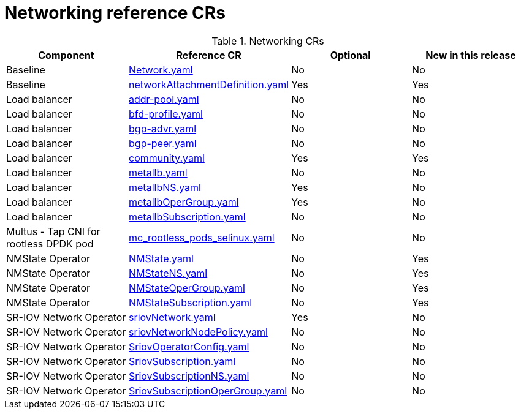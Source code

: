 // Module included in the following assemblies:
//
// *

:_mod-docs-content-type: REFERENCE
[id="networking-crs_{context}"]
= Networking reference CRs

.Networking CRs
[cols="4*", options="header", format=csv]
|====
Component,Reference CR,Optional,New in this release
Baseline,xref:../../telco_ref_design_specs/core/telco-core-ref-crs.adoc#telco-core-network-yaml[Network.yaml],No,No
Baseline,xref:../../telco_ref_design_specs/core/telco-core-ref-crs.adoc#telco-core-networkattachmentdefinition-yaml[networkAttachmentDefinition.yaml],Yes,Yes
Load balancer,xref:../../telco_ref_design_specs/core/telco-core-ref-crs.adoc#telco-core-addr-pool-yaml[addr-pool.yaml],No,No
Load balancer,xref:../../telco_ref_design_specs/core/telco-core-ref-crs.adoc#telco-core-bfd-profile-yaml[bfd-profile.yaml],No,No
Load balancer,xref:../../telco_ref_design_specs/core/telco-core-ref-crs.adoc#telco-core-bgp-advr-yaml[bgp-advr.yaml],No,No
Load balancer,xref:../../telco_ref_design_specs/core/telco-core-ref-crs.adoc#telco-core-bgp-peer-yaml[bgp-peer.yaml],No,No
Load balancer,xref:../../telco_ref_design_specs/core/telco-core-ref-crs.adoc#telco-core-community-yaml[community.yaml],Yes,Yes
Load balancer,xref:../../telco_ref_design_specs/core/telco-core-ref-crs.adoc#telco-core-metallb-yaml[metallb.yaml],No,No
Load balancer,xref:../../telco_ref_design_specs/core/telco-core-ref-crs.adoc#telco-core-metallbns-yaml[metallbNS.yaml],Yes,No
Load balancer,xref:../../telco_ref_design_specs/core/telco-core-ref-crs.adoc#telco-core-metallbopergroup-yaml[metallbOperGroup.yaml],Yes,No
Load balancer,xref:../../telco_ref_design_specs/core/telco-core-ref-crs.adoc#telco-core-metallbsubscription-yaml[metallbSubscription.yaml],No,No
Multus - Tap CNI for rootless DPDK pod,xref:../../telco_ref_design_specs/core/telco-core-ref-crs.adoc#telco-core-mc_rootless_pods_selinux-yaml[mc_rootless_pods_selinux.yaml],No,No
NMState Operator,xref:../../telco_ref_design_specs/core/telco-core-ref-crs.adoc#telco-core-nmstate-yaml[NMState.yaml],No,Yes
NMState Operator,xref:../../telco_ref_design_specs/core/telco-core-ref-crs.adoc#telco-core-nmstatens-yaml[NMStateNS.yaml],No,Yes
NMState Operator,xref:../../telco_ref_design_specs/core/telco-core-ref-crs.adoc#telco-core-nmstateopergroup-yaml[NMStateOperGroup.yaml],No,Yes
NMState Operator,xref:../../telco_ref_design_specs/core/telco-core-ref-crs.adoc#telco-core-nmstatesubscription-yaml[NMStateSubscription.yaml],No,Yes
SR-IOV Network Operator,xref:../../telco_ref_design_specs/core/telco-core-ref-crs.adoc#telco-core-sriovnetwork-yaml[sriovNetwork.yaml],Yes,No
SR-IOV Network Operator,xref:../../telco_ref_design_specs/core/telco-core-ref-crs.adoc#telco-core-sriovnetworknodepolicy-yaml[sriovNetworkNodePolicy.yaml],No,No
SR-IOV Network Operator,xref:../../telco_ref_design_specs/core/telco-core-ref-crs.adoc#telco-core-sriovoperatorconfig-yaml[SriovOperatorConfig.yaml],No,No
SR-IOV Network Operator,xref:../../telco_ref_design_specs/core/telco-core-ref-crs.adoc#telco-core-sriovsubscription-yaml[SriovSubscription.yaml],No,No
SR-IOV Network Operator,xref:../../telco_ref_design_specs/core/telco-core-ref-crs.adoc#telco-core-sriovsubscriptionns-yaml[SriovSubscriptionNS.yaml],No,No
SR-IOV Network Operator,xref:../../telco_ref_design_specs/core/telco-core-ref-crs.adoc#telco-core-sriovsubscriptionopergroup-yaml[SriovSubscriptionOperGroup.yaml],No,No
|====
